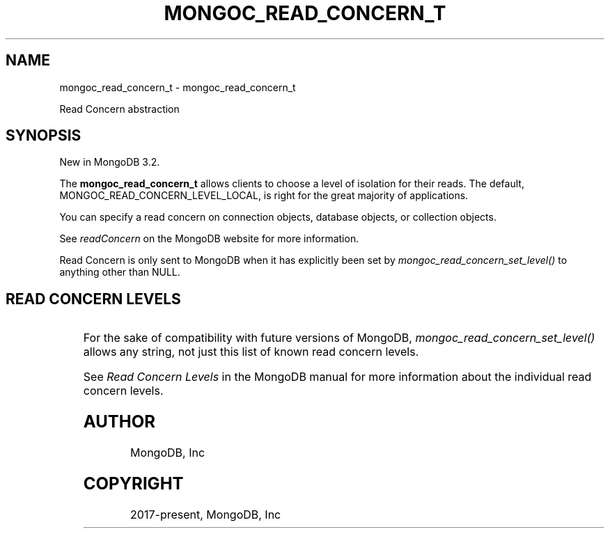 .\" Man page generated from reStructuredText.
.
.
.nr rst2man-indent-level 0
.
.de1 rstReportMargin
\\$1 \\n[an-margin]
level \\n[rst2man-indent-level]
level margin: \\n[rst2man-indent\\n[rst2man-indent-level]]
-
\\n[rst2man-indent0]
\\n[rst2man-indent1]
\\n[rst2man-indent2]
..
.de1 INDENT
.\" .rstReportMargin pre:
. RS \\$1
. nr rst2man-indent\\n[rst2man-indent-level] \\n[an-margin]
. nr rst2man-indent-level +1
.\" .rstReportMargin post:
..
.de UNINDENT
. RE
.\" indent \\n[an-margin]
.\" old: \\n[rst2man-indent\\n[rst2man-indent-level]]
.nr rst2man-indent-level -1
.\" new: \\n[rst2man-indent\\n[rst2man-indent-level]]
.in \\n[rst2man-indent\\n[rst2man-indent-level]]u
..
.TH "MONGOC_READ_CONCERN_T" "3" "Aug 31, 2022" "1.23.0" "libmongoc"
.SH NAME
mongoc_read_concern_t \- mongoc_read_concern_t
.sp
Read Concern abstraction
.SH SYNOPSIS
.sp
New in MongoDB 3.2.
.sp
The \fBmongoc_read_concern_t\fP allows clients to choose a level of isolation for their reads. The default, MONGOC_READ_CONCERN_LEVEL_LOCAL, is right for the great majority of applications.
.sp
You can specify a read concern on connection objects, database objects, or collection objects.
.sp
See \fI\%readConcern\fP on the MongoDB website for more information.
.sp
Read Concern is only sent to MongoDB when it has explicitly been set by \fI\%mongoc_read_concern_set_level()\fP to anything other than NULL.
.SH READ CONCERN LEVELS
.TS
center;
|l|l|l|.
_
T{
Macro
T}	T{
Description
T}	T{
First MongoDB version
T}
_
T{
MONGOC_READ_CONCERN_LEVEL_LOCAL
T}	T{
Level \(dqlocal\(dq, the default.
T}	T{
3.2
T}
_
T{
MONGOC_READ_CONCERN_LEVEL_MAJORITY
T}	T{
Level \(dqmajority\(dq.
T}	T{
3.2
T}
_
T{
MONGOC_READ_CONCERN_LEVEL_LINEARIZABLE
T}	T{
Level \(dqlinearizable\(dq.
T}	T{
3.4
T}
_
T{
MONGOC_READ_CONCERN_LEVEL_AVAILABLE
T}	T{
Level \(dqavailable\(dq.
T}	T{
3.6
T}
_
T{
MONGOC_READ_CONCERN_LEVEL_SNAPSHOT
T}	T{
Level \(dqsnapshot\(dq.
T}	T{
4.0
T}
_
.TE
.sp
For the sake of compatibility with future versions of MongoDB, \fI\%mongoc_read_concern_set_level()\fP allows any string, not just this list of known read concern levels.
.sp
See \fI\%Read Concern Levels\fP in the MongoDB manual for more information about the individual read concern levels.
.SH AUTHOR
MongoDB, Inc
.SH COPYRIGHT
2017-present, MongoDB, Inc
.\" Generated by docutils manpage writer.
.
